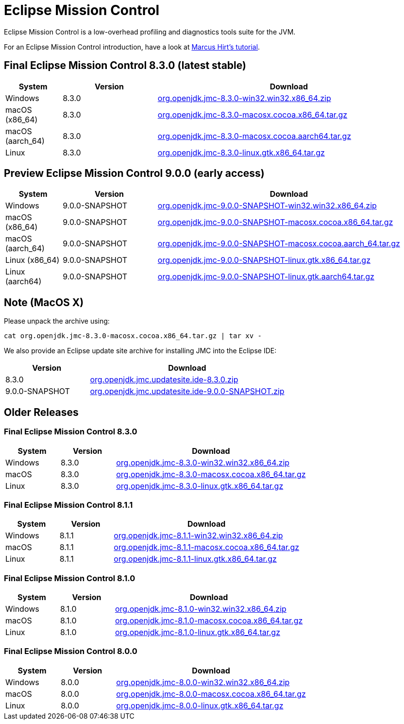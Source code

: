 = Eclipse Mission Control
:page-authors: reinhapa, thegreystone, gdams, karianna, jiekang, hendrikebbers, ggam, xavierfacq
:stable: 8.3.0
:snapshot: 9.0.0

Eclipse Mission Control is a low-overhead profiling and diagnostics tools
suite for the JVM.

For an Eclipse Mission Control introduction, have a look at
https://github.com/thegreystone/jmc-tutorial[Marcus Hirt’s tutorial].

== Final Eclipse Mission Control {stable} (latest stable)

[width="100%",cols="15%,25%,70%",options="header"]
|=======================================================================
|System |Version | Download
|Windows |{stable}
|https://github.com/adoptium/jmc-build/releases/download/{stable}/org.openjdk.jmc-{stable}-win32.win32.x86_64.zip[org.openjdk.jmc-{stable}-win32.win32.x86_64.zip]

|macOS (x86_64) |{stable}
|https://github.com/adoptium/jmc-build/releases/download/{stable}/org.openjdk.jmc-{stable}-macosx.cocoa.x86_64.tar.gz[org.openjdk.jmc-{stable}-macosx.cocoa.x86_64.tar.gz]

|macOS (aarch_64) |{stable}
|https://github.com/adoptium/jmc-build/releases/download/{stable}/org.openjdk.jmc-{stable}-macosx.cocoa.aarch64.tar.gz[org.openjdk.jmc-{stable}-macosx.cocoa.aarch64.tar.gz]

|Linux |{stable}
|https://github.com/adoptium/jmc-build/releases/download/{stable}/org.openjdk.jmc-{stable}-linux.gtk.x86_64.tar.gz[org.openjdk.jmc-{stable}-linux.gtk.x86_64.tar.gz]
|=======================================================================

== Preview Eclipse Mission Control {snapshot} (early access)

[width="100%",cols="15%,25%,70%",options="header"]
|=======================================================================
|System |Version |Download
|Windows |{snapshot}-SNAPSHOT
|https://github.com/adoptium/jmc-build/releases/download/{snapshot}-SNAPSHOT/org.openjdk.jmc-{snapshot}-SNAPSHOT-win32.win32.x86_64.zip[org.openjdk.jmc-{snapshot}-SNAPSHOT-win32.win32.x86_64.zip]

|macOS (x86_64) |{snapshot}-SNAPSHOT
|https://github.com/adoptium/jmc-build/releases/download/{snapshot}-SNAPSHOT/org.openjdk.jmc-{snapshot}-SNAPSHOT-macosx.cocoa.x86_64.tar.gz[org.openjdk.jmc-{snapshot}-SNAPSHOT-macosx.cocoa.x86_64.tar.gz]

|macOS (aarch_64) |{snapshot}-SNAPSHOT
|https://github.com/adoptium/jmc-build/releases/download/{snapshot}-SNAPSHOT/org.openjdk.jmc-{snapshot}-SNAPSHOT-macosx.cocoa.aarch64.tar.gz[org.openjdk.jmc-{snapshot}-SNAPSHOT-macosx.cocoa.aarch_64.tar.gz]

|Linux (x86_64)|{snapshot}-SNAPSHOT
|https://github.com/adoptium/jmc-build/releases/download/{snapshot}-SNAPSHOT/org.openjdk.jmc-{snapshot}-SNAPSHOT-linux.gtk.x86_64.tar.gz[org.openjdk.jmc-{snapshot}-SNAPSHOT-linux.gtk.x86_64.tar.gz]

|Linux (aarch64)|{snapshot}-SNAPSHOT
|https://github.com/adoptium/jmc-build/releases/download/{snapshot}-SNAPSHOT/org.openjdk.jmc-{snapshot}-SNAPSHOT-linux.gtk.aarch64.tar.gz[org.openjdk.jmc-{snapshot}-SNAPSHOT-linux.gtk.aarch64.tar.gz]

|=======================================================================

== Note (MacOS X)

Please unpack the archive using:

[source,bash,subs="attributes"]
----
cat org.openjdk.jmc-{stable}-macosx.cocoa.x86_64.tar.gz | tar xv -
----

We also provide an Eclipse update site archive for installing JMC into
the Eclipse IDE:

[width="100%",cols="30%,70%",options="header"]
|=======================================================================
|Version |Download
|{stable}
|https://github.com/adoptium/jmc-build/releases/download/{stable}/org.openjdk.jmc.updatesite.ide-{stable}.zip[org.openjdk.jmc.updatesite.ide-{stable}.zip]

|{snapshot}-SNAPSHOT
|https://github.com/adoptium/jmc-build/releases/download/{snapshot}-SNAPSHOT/org.openjdk.jmc.updatesite.ide-{snapshot}-SNAPSHOT.zip[org.openjdk.jmc.updatesite.ide-{snapshot}-SNAPSHOT.zip]
|=======================================================================

== Older Releases

=== Final Eclipse Mission Control 8.3.0

[cols="20%,20%,70%",options="header"]
|=======================================================================
|System |Version |Download
|Windows |8.3.0
|https://github.com/adoptium/jmc-build/releases/download/8.3.0/org.openjdk.jmc-8.3.0-win32.win32.x86_64.zip[org.openjdk.jmc-8.3.0-win32.win32.x86_64.zip]

|macOS |8.3.0
|https://github.com/adoptium/jmc-build/releases/download/8.3.0/org.openjdk.jmc-8.3.0-macosx.cocoa.x86_64.tar.gz[org.openjdk.jmc-8.3.0-macosx.cocoa.x86_64.tar.gz]

|Linux |8.3.0
|https://github.com/adoptium/jmc-build/releases/download/8.3.0/org.openjdk.jmc-8.3.0-linux.gtk.x86_64.tar.gz[org.openjdk.jmc-8.3.0-linux.gtk.x86_64.tar.gz]
|=======================================================================

=== Final Eclipse Mission Control 8.1.1

[cols="20%,20%,70%",options="header"]
|=======================================================================
|System |Version |Download
|Windows |8.1.1
|https://github.com/adoptium/jmc-build/releases/download/8.1.1/org.openjdk.jmc-8.1.1-win32.win32.x86_64.zip[org.openjdk.jmc-8.1.1-win32.win32.x86_64.zip]

|macOS |8.1.1
|https://github.com/adoptium/jmc-build/releases/download/8.1.1/org.openjdk.jmc-8.1.1-macosx.cocoa.x86_64.tar.gz[org.openjdk.jmc-8.1.1-macosx.cocoa.x86_64.tar.gz]

|Linux |8.1.1
|https://github.com/adoptium/jmc-build/releases/download/8.1.1/org.openjdk.jmc-8.1.1-linux.gtk.x86_64.tar.gz[org.openjdk.jmc-8.1.1-linux.gtk.x86_64.tar.gz]
|=======================================================================

=== Final Eclipse Mission Control 8.1.0

[cols="20%,20%,70%",options="header"]
|=======================================================================
|System |Version |Download
|Windows |8.1.0
|https://github.com/adoptium/jmc-build/releases/download/8.1.0/org.openjdk.jmc-8.1.0-win32.win32.x86_64.zip[org.openjdk.jmc-8.1.0-win32.win32.x86_64.zip]

|macOS |8.1.0
|https://github.com/adoptium/jmc-build/releases/download/8.1.0/org.openjdk.jmc-8.1.0-macosx.cocoa.x86_64.tar.gz[org.openjdk.jmc-8.1.0-macosx.cocoa.x86_64.tar.gz]

|Linux |8.1.0
|https://github.com/adoptium/jmc-build/releases/download/8.1.0/org.openjdk.jmc-8.1.0-linux.gtk.x86_64.tar.gz[org.openjdk.jmc-8.1.0-linux.gtk.x86_64.tar.gz]
|=======================================================================

=== Final Eclipse Mission Control 8.0.0

[cols="20%,20%,70%",options="header"]
|=======================================================================
|System |Version |Download
|Windows |8.0.0
|https://github.com/adoptium/jmc-build/releases/download/8.0.0/org.openjdk.jmc-8.0.0-win32.win32.x86_64.zip[org.openjdk.jmc-8.0.0-win32.win32.x86_64.zip]

|macOS |8.0.0
|https://github.com/adoptium/jmc-build/releases/download/8.0.0/org.openjdk.jmc-8.0.0-macosx.cocoa.x86_64.tar.gz[org.openjdk.jmc-8.0.0-macosx.cocoa.x86_64.tar.gz]

|Linux |8.0.0
|https://github.com/adoptium/jmc-build/releases/download/8.0.0/org.openjdk.jmc-8.0.0-linux.gtk.x86_64.tar.gz[org.openjdk.jmc-8.0.0-linux.gtk.x86_64.tar.gz]
|=======================================================================
